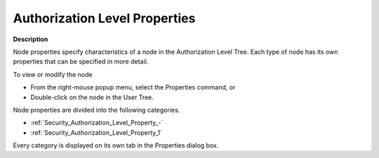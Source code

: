 

.. _Security_Authorization_Level_Properties:


Authorization Level Properties
==============================

**Description** 

Node properties specify characteristics of a node in the Authorization Level Tree. Each type of node has its own properties that can be specified in more detail.



To view or modify the node 

*	From the right-mouse popup menu, select the Properties command, or
*	Double-click on the node in the User Tree. 




Node properties are divided into the following categories.

*	:ref:`Security_Authorization_Level_Property_-`  
*	:ref:`Security_Authorization_Level_Property_1`  

Every category is displayed on its own tab in the Properties dialog box. 




